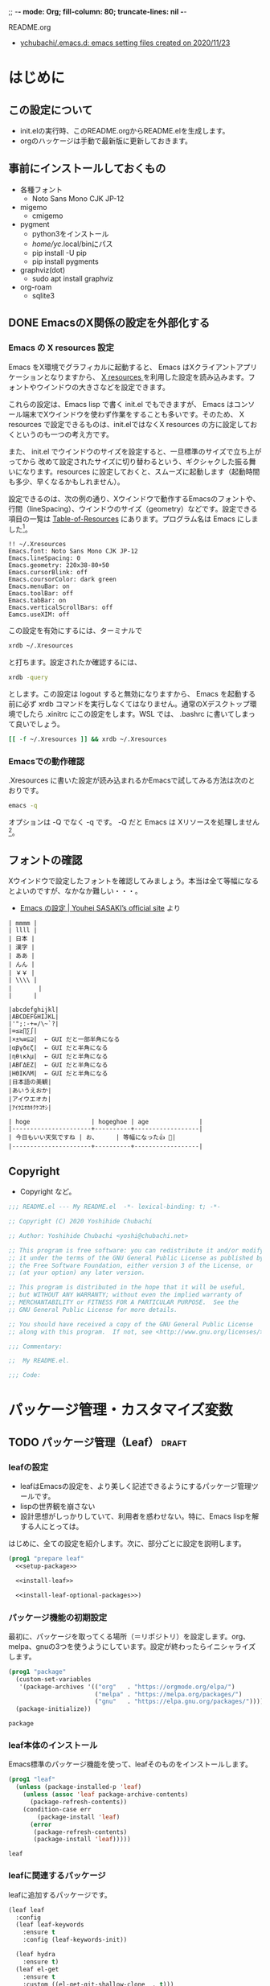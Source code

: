 ;; -*- mode: Org; fill-column: 80; truncate-lines: nil -*-
#+STARTUP: overview indent num align inlineimages logdone hidestars hideblocks

README.org
- [[https://github.com/ychubachi/.emacs.d#readme][ychubachi/.emacs.d: emacs setting files created on 2020/11/23]]

* はじめに
** この設定について
- init.elの実行時、このREADME.orgからREADME.elを生成します。
- orgのハッケージは手動で最新版に更新しておきます。

** 事前にインストールしておくもの
- 各種フォント
  - Noto Sans Mono CJK JP-12
- migemo
  - cmigemo
- pygment
  - python3をインストール
  - /home/yc/.local/binにパス
  - pip install -U pip
  - pip install pygments
- graphviz(dot)
  - sudo apt install graphviz
- org-roam
  - sqlite3

** DONE EmacsのX関係の設定を外部化する
CLOSED: [2021-11-09 Tue 18:57]
:PROPERTIES:
:BLOG:     plover
:DATE:     [2021-11-09 18:32:26]
:OPTIONS:  toc:nil num:nil todo:nil pri:nil tags:nil ^:nil
:CATEGORY: Tech
:POST_TAGS: Emacs, X resources
:ID:       o2b:93247d9c-9742-45f2-9543-eab6ffe14628
:POST_DATE: [2021-11-09 Tue 18:33]
:POSTID:   248
:END:

*** Emacs の X resources 設定
Emacs をX環境でグラフィカルに起動すると、 Emacs はXクライアントアプリケーションとなりますから、 [[https://wiki.archlinux.jp/index.php/X_resources][X resources ]]を利用した設定を読み込みます。フォントやウインドウの大きさなどを設定できます。

これらの設定は、Emacs lisp で書く init.el でもできますが、 Emacs はコンソール端末でXウインドウを使わず作業をすることも多いです。そのため、 X resources で設定できるものは、init.elではなくX resources の方に設定しておくというのも一つの考え方です。

また、 init.el  でウインドウのサイズを設定すると、一旦標準のサイズで立ち上がってから  改めて設定されたサイズに切り替わるという、ギクシャクした振る舞いになります。resources に設定しておくと、スムーズに起動します（起動時間も多少、早くなるかもしれません）。

設定できるのは、次の例の通り、Xウインドウで動作するEmacsのフォントや、行間（lineSpacing）、ウインドウのサイズ（geometry）などです。設定できる項目の一覧は [[https://www.gnu.org/software/emacs/manual/html_node/emacs/Table-of-Resources.html][Table-of-Resources]] にあります。プログラム名は Emacs にしました[fn:1]。

#+begin_example
!! ~/.Xresources
Emacs.font: Noto Sans Mono CJK JP-12
Emacs.lineSpacing: 0
Emacs.geometry: 220x38-80+50
Emacs.cursorBlink: off
Emacs.coursorColor: dark green
Emacs.menuBar: on
Emacs.toolBar: off
Emacs.tabBar: on
Emacs.verticalScrollBars: off
Eamcs.useXIM: off
#+end_example

この設定を有効にするには、ターミナルで
#+begin_src bash
  xrdb ~/.Xresources
#+end_src

と打ちます。設定されたか確認するには、
#+begin_src bash
  xrdb -query
#+end_src

とします。この設定は logout すると無効になりますから、 Emacs を起動する前に必ず xrdb コマンドを実行しなくてはなりません。通常のXデスクトップ環境でしたら .xinitrc にこの設定をします。WSL では、 .bashrc に書いてしまって良いでしょう。

#+begin_src bash
  [[ -f ~/.Xresources ]] && xrdb ~/.Xresources
#+end_src

*** Emacsでの動作確認
.Xresources に書いた設定が読み込まれるかEmacsで試してみる方法は次のとおりです。

#+begin_src bash
  emacs -q
#+end_src

オプションは -Q でなく -q です。 -Q だと Emacs は Xリソースを処理しません[fn:2]。

[fn:1] [[https://ayatakesi.github.io/emacs/27.1/html/Resources.html][Emacsでは通常、‘emacs’です。Emacsの実行可能ファイル名の如何にかかわらずに、Emacsのすべてのインスタンスに適用される定義を指定するには、‘Emacs’を使用します。]]

[fn:2]  [[https://ayatakesi.github.io/emacs/27.1/html/Resources.html][変数inhibit-x-resourcesを非nil値にセットした場合、EmacsはXリソースを処理しません。コマンドラインオプション‘-Q’ (または‘--quick’)でEmacsを呼び出した場合、inhibit-x-resourcesは自動的にtにセットされます]]

** フォントの確認

Xウインドウで設定したフォントを確認してみましょう。本当は全て等幅になるとよいのですが、なかなか難しい・・・。

- [[https://uwabami.github.io/cc-env/Emacs.html][Emacs の設定 | Youhei SASAKI’s official site]] より
#+begin_example
| mmmm |
| llll |
| 日本 |
| 漢字 |
| ああ |
| んん |
| ￥￥ |
| \\\\ |
| 　　   |
|      |

|abcdefghijkl|
|ABCDEFGHIJKL|
|'";:-+=/\~`?|
|∞≤≥∏∑∫|
|×±≒≡⊆⊇|  ← GUI だと一部半角になる
|αβγδεζ|  ← GUI だと半角になる
|ηθικλμ|  ← GUI だと半角になる
|ΑΒΓΔΕΖ|  ← GUI だと半角になる
|ΗΘΙΚΛΜ|  ← GUI だと半角になる
|日本語の美観|
|あいうえおか|
|アイウエオカ|
|ｱｲｳｴｵｶｷｸｹｺｻｼ|

| hoge                 | hogeghoe | age              |
|----------------------+----------+------------------|
| 今日もいい天気ですね | お、     | 等幅になった👍 🍺|
|----------------------+----------+------------------|
#+end_example

** Copyright
- Copyright など。

#+begin_src emacs-lisp
  ;;; README.el --- My README.el  -*- lexical-binding: t; -*-

  ;; Copyright (C) 2020 Yoshihide Chubachi

  ;; Author: Yoshihide Chubachi <yoshi@chubachi.net>

  ;; This program is free software: you can redistribute it and/or modify
  ;; it under the terms of the GNU General Public License as published by
  ;; the Free Software Foundation, either version 3 of the License, or
  ;; (at your option) any later version.

  ;; This program is distributed in the hope that it will be useful,
  ;; but WITHOUT ANY WARRANTY; without even the implied warranty of
  ;; MERCHANTABILITY or FITNESS FOR A PARTICULAR PURPOSE.  See the
  ;; GNU General Public License for more details.

  ;; You should have received a copy of the GNU General Public License
  ;; along with this program.  If not, see <http://www.gnu.org/licenses/>.

  ;;; Commentary:

  ;;  My README.el.

  ;;; Code:
#+end_src

* パッケージ管理・カスタマイズ変数
** TODO パッケージ管理（Leaf）                                       :draft:
:PROPERTIES:
:BLOG:     plover
:DATE:     [2021-11-10 00:01:40]
:OPTIONS:  toc:nil num:nil todo:nil pri:nil tags:nil ^:nil
:CATEGORY: Tech
:POST_TAGS: Emacs, Lisp, Leaf
:ID:       o2b:046ef621-cfc9-4aa5-9704-861b7710b61d
:POST_DATE: [2021-11-10 Wed 00:03]
:POSTID:   293
:END:

*** leafの設定
- leafはEmacsの設定を、より美しく記述できるようにするパッケージ管理ツールです。
- lispの世界観を崩さない
- 設計思想がしっかりしていて、利用者を惑わせない。特に、Emacs lispを解する人にとっては。

はじめに、全ての設定を紹介します。次に、部分ごとに設定を説明します。
#+begin_src emacs-lisp :noweb yes
  (prog1 "prepare leaf"
    <<setup-package>>

    <<install-leaf>>

    <<install-leaf-optional-packages>>)
#+end_src

#+RESULTS:
: prepare leaf

*** パッケージ機能の初期設定
最初に、パッケージを取ってくる場所（＝リポジトリ）を設定します。org、melpa、gnuの3つを使うようにしています。設定が終わったらイニシャライズします。

#+NAME: setup-package
#+begin_src emacs-lisp :tangle no
  (prog1 "package"
    (custom-set-variables
     '(package-archives '(("org"   . "https://orgmode.org/elpa/")
                          ("melpa" . "https://melpa.org/packages/")
                          ("gnu"   . "https://elpa.gnu.org/packages/"))))
    (package-initialize))
#+end_src

#+RESULTS: setup-package
: package

*** leaf本体のインストール
Emacs標準のパッケージ機能を使って、leafそのものをインストールします。
#+NAME: install-leaf
#+begin_src emacs-lisp :tangle no
  (prog1 "leaf"
    (unless (package-installed-p 'leaf)
      (unless (assoc 'leaf package-archive-contents)
        (package-refresh-contents))
      (condition-case err
          (package-install 'leaf)
        (error
         (package-refresh-contents)
         (package-install 'leaf)))))
#+end_src

#+RESULTS: install-leaf
: leaf

*** leafに関連するパッケージ
leafに追加するパッケージです。
#+NAME: install-leaf-optional-packages
#+begin_src emacs-lisp :tangle no
  (leaf leaf
    :config
    (leaf leaf-keywords
      :ensure t
      :config (leaf-keywords-init))

    (leaf hydra
      :ensure t)
    (leaf el-get
      :ensure t
      :custom ((el-get-git-shallow-clone  . t)))

    (leaf leaf-convert
      :ensure t)
    (leaf leaf-tree
      :ensure t
      :custom ((imenu-list-size . 30)
               (imenu-list-position . 'left))))
#+end_src

#+RESULTS: install-leaf-optional-packages
: leaf

*** 参考
+ [[https://qiita.com/conao3/items/dc88bdadb0523ef95878#%E3%83%80%E3%82%A6%E3%83%B3%E3%83%AD%E3%83%BC%E3%83%89%E3%82%A4%E3%83%B3%E3%82%B9%E3%83%88%E3%83%BC%E3%83%AB][[正式リリース]leaf.elで雑然としたEmacs設定ファイル「init.el」をクリーンにする - Qiita]]
+ [[https://qiita.com/conao3/items/347d7e472afd0c58fbd7#%E4%BE%BF%E5%88%A9%E3%83%91%E3%83%83%E3%82%B1%E3%83%BC%E3%82%B8%E3%81%AE%E3%82%A4%E3%83%B3%E3%82%B9%E3%83%88%E3%83%BC%E3%83%AB][Emacs入門から始めるleaf.el入門 - Qiita]]

** パッケージ管理（straight）

#+begin_src emacs-lisp
  (leaf straight
    :config
    (defvar bootstrap-version)
    (let ((bootstrap-file
           (expand-file-name "straight/repos/straight.el/bootstrap.el" user-emacs-directory))
          (bootstrap-version 5))
      (unless (file-exists-p bootstrap-file)
        (with-current-buffer
            (url-retrieve-synchronously
             "https://raw.githubusercontent.com/raxod502/straight.el/develop/install.el"
             'silent 'inhibit-cookies)
          (goto-char (point-max))
          (eval-print-last-sexp)))
      (load bootstrap-file nil 'nomessage))
    (setq package-enable-at-startup nil))
#+end_src

#+RESULTS:
: straight

** カスタマイズファイルを分離（cus-edit）

#+begin_src emacs-lisp
  (leaf cus-edit
    :doc "tools for customizing Emacs and Lisp packages"
    :tag "builtin" "faces" "help"
    :custom `((custom-file . ,(locate-user-emacs-file "custom.el"))))
#+end_src

#+RESULTS:
: cus-edit

** TODO customize変数の設定（cus-start）
- 設定がまぜこぜになっている気が。
- 一旦全て設定せず、必要になったら再度設定する

#+begin_src emacs-lisp
  (leaf cus-start
    :doc "define customization properties of builtins"
    :tag "builtin" "internal"
    :custom
    (inhibit-startup-screen . t)   ; スタートアップスクリーンを非表示
    (ring-bell-function . 'ignore) ; ベルを鳴らさない
    (global-display-line-numbers-mode . t) ; 行番号表示
    )
#+end_src

#+RESULTS:
: cus-start

#+begin_src emacs-lisp :tangle no
  (leaf cus-start
    :doc "define customization properties of builtins"
    :tag "builtin" "internal"
    :preface
    (defun c/redraw-frame nil
      (interactive)
      (redraw-frame))
    :bind (("M-ESC ESC" . c/redraw-frame))
    :custom '((user-login-name . "yc")
              (create-lockfiles . nil)
              (debug-on-error . t)
              (init-file-debug . t)
              (frame-resize-pixelwise . t)
              (enable-recursive-minibuffers . t)
              (history-length . 1000)
              (history-delete-duplicates . t)
              (scroll-preserve-screen-position . t)
              (scroll-conservatively . 100)
              (mouse-wheel-scroll-amount . '(1 ((control) . 5)))
              (text-quoting-style . 'straight)
              (use-dialog-box . nil)
              (use-file-dialog . nil)
              (indent-tabs-mode . nil)
              (vc-follow-symlinks . t) ; VC対象ファイルのシンボリックリンクの場合、本体を辿る
              (auto-revert-check-vc-info . t) ; VCで更新があった場合、自動で更新
              ))
#+end_src

#+RESULTS:
: cus-start

* Emacs本体の設定
** (require 'cl)を検査しない

#+begin_src emacs-lisp
  (leaf *emacs
    :config
    (setq byte-compile-warnings '(not cl-functions obsolete)))
#+end_src

#+RESULTS:
: *emacs

** C-hをBSに・C-@をhelpに
- 標準で
- [[https://www.reddit.com/r/spacemacs/comments/l2fjzy/remapping_ch_to_backspace_and_remap_help_menu_to/][Remapping C-h to backspace, and remap "help" menu to anything else? : spacemacs]]

- :init ではなく :config だと機能しない
  - :config の中身は eval-after-load で実行される
  - :bindがあるとこうなるようだ
- help-map は :bind で設定できない
  - ここでは :bind を利用しない
  - :bind を利用しなければ :init と :config


#+begin_comment
    (global-set-key (kbd "C-h") 'delete-backward-char))
    (global-set-key (kbd "C-@") help-map)
#+end_comment

#+begin_src emacs-lisp
  (leaf *backspace
    :init (global-set-key (kbd "C-@") help-map)
    :bind (("C-h" . delete-backward-char)))
#+end_src

#+RESULTS:
: *backspace

** yes/noの選択をy/nに簡略化

#+begin_src emacs-lisp
  (defalias 'yes-or-no-p 'y-or-n-p)
#+end_src

#+RESULTS:
: yes-or-no-p

** 保存時、不要な空白を削除

#+begin_src emacs-lisp
  (add-hook 'before-save-hook 'delete-trailing-whitespace)
#+end_src

#+RESULTS:
| delete-trailing-whitespace |

** バックアップの設定
- 文献
  - [[https://ayatakesi.github.io/emacs/24.5/Backup-Names.html][GNU Emacs Manual(Japanese Translation): Backup Names]]
  - [[https://www.gnu.org/software/emacs/manual/html_node/emacs/Backup-Deletion.html][If delete-old-versions is t, Emacs deletes the excess backup files silently.]]

#+begin_src emacs-lisp
  (leaf *backup
    :custom ((version-control . t)
             (backup-directory-alist . '(("." . ".~")))
             (delete-old-versions . t)))
#+end_src

#+RESULTS:
: *backup

** UndoをC-zに                                                        :leaf:
- 指が覚えてしまっている

#+begin_src emacs-lisp
  (leaf *undo :bind (("C-z" . undo)))
#+end_src

#+RESULTS:
: *undo

* ビルトインパッケージの設定
** paren
- 対応するカッコの表示

#+begin_src emacs-lisp
  (leaf paren
    :doc "highlight matching paren"
    :tag "builtin"
    :custom ((show-paren-delay . 0.1))
    :global-minor-mode show-paren-mode)
#+end_src

** isearch

- isearch で漢字入力ができるようにする

#+begin_src emacs-lisp
  (leaf isearch
    :bind ((isearch-mode-map
            ("C-o" . isearch-toggle-input-method))))
#+end_src

** wdired

- [[https://ohzeki.hatenablog.com/entry/20160115/1452838970][Emacsのdired表示でファイル名編集 - ohzeki’s diary]]

#+begin_src emacs-lisp
  (leaf wdired
    :doc "Rename files editing their names in dired buffers"
    :tag "builtin"
    :added "2020-11-21"
    :require t
    :config
    (define-key dired-mode-map "r" 'wdired-change-to-wdired-mode)
    :bind ((wdired-mode-map
            ("C-o" . toggle-input-method))))
#+end_src

#+RESULTS:
: wdired

** macrostep

- elispのマクロを展開する

#+begin_src emacs-lisp
  (leaf macrostep
    :doc "interactive macro expander"
    :req "cl-lib-0.5"
    :tag "debugging" "macro" "languages" "lisp"
    :url "https://github.com/joddie/macrostep"
    :package t
    :bind (("C-c e" . macrostep-expand)))
#+end_src

#+RESULTS:
: macrostep

** recentf

#+begin_src emacs-lisp
  (leaf recentf
    :custom
    (recentf-max-saved-items . 2000)
    (recentf-auto-cleanup quote never)
    (recentf-exclude quote
                     ("/recentf" "COMMIT_EDITMSG" "/.?TAGS" "^/sudo:"))
    :config
    (setq recentf-auto-save-timer
          (run-with-idle-timer 30 t (lambda () (let ((save-silently t)) (recentf-save-list)))))
    (recentf-mode 1))
#+end_src

#+RESULTS:
: recentf

** midnight - 一定期間使用しなかった buffer を自動削除

- [[https://uwabami.github.io/cc-env/Emacs.html][midnight: 一定期間使用しなかった buffer を自動削除]]

#+begin_src emacs-lisp
  (leaf midnight
    :custom
    ((clean-buffer-list-delay-general . 1))
    :hook
    (emacs-startup-hook . midnight-mode))
#+end_src

#+RESULTS:
: midnight

** which-key - キーバインドのガイド

#+begin_src emacs-lisp
  (leaf which-key
    :doc "Display available keybindings in popup"
    :req "emacs-24.4"
    :tag "emacs>=24.4"
    :url "https://github.com/justbur/emacs-which-key"
    :added "2021-10-20"
    :emacs>= 24.4
    :ensure t
    :config
    (which-key-mode))
#+end_src

#+RESULTS:
: which-key

** imenu-list

#+begin_src emacs-lisp
  (leaf *imenu-list
    :bind (("C-^" . imenu-list-smart-toggle)))
#+end_src

#+RESULTS:
: *imenu-list

** align - コメントの位置を揃えたりする

#+begin_src emacs-lisp
  (leaf align
    :doc "align text to a specific column, by regexp"
    :tag "builtin"
    :added "2021-10-30"
    :bind (("C-c M-a" . align-regexp))
    )
#+end_src

#+RESULTS:
: align

* ミニバッファ補完UI関連の設定
** vertico:本体の設定

- [[https://github.com/minad/vertico/][GitHub - minad/vertico: vertico.el - VERTical Interactive COmpletion]]

#+begin_src emacs-lisp
  (leaf vertico
    :straight t
    :custom
    ;; 最大20件まで表示するように
    (vertico-count . 20)
    :config
    (vertico-mode)
    (setq vertico-resize t)
    (setq vertico-cycle t)
    )
#+end_src

#+RESULTS:
: vertico

** orderless
- [[https://github.com/oantolin/orderless][GitHub - oantolin/orderless: Emacs completion style that matches multiple regexps in any order]]

#+begin_src emacs-lisp
  (leaf orderless
    :straight t
    :init
    ;; Configure a custom style dispatcher (see the Consult wiki)
    ;; (setq orderless-style-dispatchers '(+orderless-dispatch))
    (setq completion-styles '(orderless)
          completion-category-defaults nil
          completion-category-overrides '((file (styles partial-completion)))))
#+end_src

#+RESULTS:
: orderless

** savehist

#+begin_src emacs-lisp
  ;; Persist history over Emacs restarts. Vertico sorts by history position.
  (leaf savehist
    :straight t
    :init
    (savehist-mode))
#+end_src

#+RESULTS:
: savehist

** Marginalia
- [[https://github.com/minad/marginalia][GitHub - minad/marginalia: marginalia.el - Marginalia in the minibuffer]]
- Enable richer annotations using the Marginalia package

#+begin_src emacs-lisp
  (leaf marginalia
    :straight t
    :bind (:minibuffer-local-map
           ("M-A" . marginalia-cycle))
    :init
    (marginalia-mode))
#+end_src

#+RESULTS:
: marginalia

** embark
- [[https://github.com/oantolin/embark][GitHub - oantolin/embark: Emacs Mini-Buffer Actions Rooted in Keymaps]]

#+begin_src emacs-lisp
  (leaf embark
    :straight t
    :bind
    (("C-." . embark-act)         ;; pick some comfortable binding
     ("C-;" . embark-dwim)        ;; good alternative: M-.
     ("C-@ B" . embark-bindings) ;; alternative for `describe-bindings' (C-h->C-@)
     )
    :init
    ;; Optionally replace the key help with a completing-read interface
    (setq prefix-help-command #'embark-prefix-help-command)
    :config

    ;; Hide the mode line of the Embark live/completions buffers
    (add-to-list 'display-buffer-alist
                 '("\\`\\*Embark Collect \\(Live\\|Completions\\)\\*"
                   nil
                   (window-parameters (mode-line-format . none)))))
#+end_src

#+RESULTS:
: embark

** consult
- [[https://github.com/minad/consult][GitHub - minad/consult: consult.el - Consulting completing-read]]

#+begin_src emacs-lisp
  ;; Example configuration for Consult
  (leaf consult
    :straight t
    ;; Replace bindings. Lazily loaded due by `use-package'.
    :bind (;; C-c bindings (mode-specific-map)
           ("C-c h" . consult-history)
           ("C-c m" . consult-mode-command)
           ("C-c b" . consult-bookmark)
           ("C-c k" . consult-kmacro)
           ;; ("C-c r" . consult-recent-file)           ;; added by yc
           ;; C-x bindings (ctl-x-map)
           ("C-x M-:" . consult-complex-command)     ;; orig. repeat-complex-command
           ("C-x b" . consult-buffer)                ;; orig. switch-to-buffer
           ("C-x 4 b" . consult-buffer-other-window) ;; orig. switch-to-buffer-other-window
           ("C-x 5 b" . consult-buffer-other-frame)  ;; orig. switch-to-buffer-other-frame
           ;; Custom M-# bindings for fast register access
           ("M-#" . consult-register-load)
           ("M-'" . consult-register-store)          ;; orig. abbrev-prefix-mark (unrelated)
           ("C-M-#" . consult-register)
           ;; Other custom bindings
           ("M-y" . consult-yank-pop)                ;; orig. yank-pop
           ("<help> a" . consult-apropos)            ;; orig. apropos-command
           ;; M-g bindings (goto-map)
           ("M-g e" . consult-compile-error)
           ("M-g f" . consult-flymake)               ;; Alternative: consult-flycheck
           ("M-g g" . consult-goto-line)             ;; orig. goto-line
           ("M-g M-g" . consult-goto-line)           ;; orig. goto-line
           ("M-g o" . consult-outline)               ;; Alternative: consult-org-heading
           ("M-g m" . consult-mark)
           ("M-g k" . consult-global-mark)
           ("M-g i" . consult-imenu)
           ("M-g I" . consult-imenu-multi)
           ;; M-s bindings (search-map)
           ("M-s f" . consult-find)
           ("M-s F" . consult-locate)
           ("M-s g" . consult-grep)
           ("M-s G" . consult-git-grep)
           ("M-s r" . consult-ripgrep)
           ("M-s l" . consult-line)
           ("M-s L" . consult-line-multi)
           ("M-s m" . consult-multi-occur)
           ("M-s k" . consult-keep-lines)
           ("M-s u" . consult-focus-lines)
           ;; Isearch integration
           ("M-s e" . consult-isearch)
           (:isearch-mode-map
            ("M-e" . consult-isearch)                 ;; orig. isearch-edit-string
            ("M-s e" . consult-isearch)               ;; orig. isearch-edit-string
            ("M-s l" . consult-line)                  ;; needed by consult-line to detect isearch
            ("M-s L" . consult-line-multi)))           ;; needed by consult-line to detect isearch

    ;; Enable automatic preview at point in the *Completions* buffer.
    ;; This is relevant when you use the default completion UI,
    ;; and not necessary for Vertico, Selectrum, etc.
    :hook (completion-list-mode . consult-preview-at-point-mode)

    ;; The :init configuration is always executed (Not lazy)
    :init

    ;; Optionally configure the register formatting. This improves the register
    ;; preview for `consult-register', `consult-register-load',
    ;; `consult-register-store' and the Emacs built-ins.
    (setq register-preview-delay 0
          register-preview-function #'consult-register-format)

    ;; Optionally tweak the register preview window.
    ;; This adds thin lines, sorting and hides the mode line of the window.
    (advice-add #'register-preview :override #'consult-register-window)

    ;; Optionally replace `completing-read-multiple' with an enhanced version.
    (advice-add #'completing-read-multiple :override #'consult-completing-read-multiple)

    ;; Use Consult to select xref locations with preview
    (setq xref-show-xrefs-function #'consult-xref
          xref-show-definitions-function #'consult-xref)

    ;; Configure other variables and modes in the :config section,
    ;; after lazily loading the package.
    :config

    ;; Optionally configure preview. The default value
    ;; is 'any, such that any key triggers the preview.
    ;; (setq consult-preview-key 'any)
    ;; (setq consult-preview-key (kbd "M-."))
    ;; (setq consult-preview-key (list (kbd "<S-down>") (kbd "<S-up>")))
    ;; For some commands and buffer sources it is useful to configure the
    ;; :preview-key on a per-command basis using the `consult-customize' macro.
    (consult-customize
     consult-theme
     :preview-key '(:debounce 0.2 any)
     consult-ripgrep consult-git-grep consult-grep
     consult-bookmark consult-recent-file consult-xref
     consult--source-file consult--source-project-file consult--source-bookmark
     :preview-key (kbd "M-."))

    ;; Optionally configure the narrowing key.
    ;; Both < and C-+ work reasonably well.
    (setq consult-narrow-key "<") ;; (kbd "C-+")

    ;; Optionally make narrowing help available in the minibuffer.
    ;; You may want to use `embark-prefix-help-command' or which-key instead.
    ;; (define-key consult-narrow-map (vconcat consult-narrow-key "?") #'consult-narrow-help)

    ;; Optionally configure a function which returns the project root directory.
    ;; There are multiple reasonable alternatives to chose from.
    ;;;; 1. project.el (project-roots)
    (setq consult-project-root-function
          (lambda ()
            (when-let (project (project-current))
              (car (project-roots project)))))
    ;;;; 2. projectile.el (projectile-project-root)
    ;; (autoload 'projectile-project-root "projectile")
    ;; (setq consult-project-root-function #'projectile-project-root)
    ;;;; 3. vc.el (vc-root-dir)
    ;; (setq consult-project-root-function #'vc-root-dir)
    ;;;; 4. locate-dominating-file
    ;; (setq consult-project-root-function (lambda () (locate-dominating-file "." ".git")))
    )
#+end_src

#+RESULTS:
: consult

** embark-consult

#+begin_src emacs-lisp
  ;; Consult users will also want the embark-consult package.
  (leaf embark-consult
    :straight t
    :after (embark consult)
    ;;    :demand t ; only necessary if you have the hook below
    ;; if you want to have consult previews as you move around an
    ;; auto-updating embark collect buffer
    ;;    :hook
    ;;    (embark-collect-mode . consult-preview-at-point-mode)
    )
#+end_src

#+RESULTS:
: embark-consult

* org-mode関連の設定
** orgのためのディレクトリ設定
- org-agenda-filesのリストにDropboxのディレクトリを追加しておく。
  - この中にあるorgファイルがすべてagendaに反映される。
- org-num-modeをすべてのファイルで実行する
  - (org-startup-numerated . t)がうまく反映されない。
- Androd端末から利用するには [[https://play.google.com/store/apps/details?id=com.orgzly][Orgzly]] が良さそう。

- 設定するアジェンダファイル

  | ファイル          | 内容                           |
  |-------------------+--------------------------------|
  | Journal.org       | 思いつき、メモを書きなぐり用   |
  | Notebook.org      | ある程度きちんとしたメモ書き   |
  | ブログファイル    | ブログの記事をまとめたファイル |
  | emacs設定ファイル | orgファイルで書いたEmacsの設定 |

  - TODOはどのファイルに書いて良い

  - org-switchbかconsult-org-agendaをどこかにバインドするといいかも？（C-,）

#+begin_src emacs-lisp
  (leaf org-mode
    :bind
    ("C-c l" . org-store-link)
    ("C-c a" . org-agenda)
    ("C-c c" . org-capture)
    ("C-,"   . org-switchb)
    :custom
    (org-directory . "~/Dropbox/Org/")
    (org-agenda-files . '("~/Dropbox/Org/"
                          "~/git/ploversky-zenn.dev/plaversky@zenn.dev.org"
                          "~/git/ploversky-ploversky.net/plaversky.net.org"
                          "~/.emacs.d/README.org"
                          ))
    (org-default-notes-file . "~/Dropbox/Org/Notebook.org")
    (org-refile-targets . '((org-agenda-files :tag . "REFILE"))))
#+end_src

#+RESULTS:
: org-mode

** org-modeでRETURNでリンクを開く

- C-mでも可

#+begin_src emacs-lisp
  (leaf org-mode
    :config
    (setq org-return-follows-link  t))
#+end_src

#+RESULTS:
: org-mode

** doctを利用したorg-captureの設定

- [[https://orgmode.org/manual/Capture.html][Capture (The Org Manual)]]
- [[https://orgmode.org/manual/Setting-up-capture.html#Setting-up-capture][Setting up capture (The Org Manual)]]
- [[https://www.5ing-myway.com/org-capture/][org-captureをカスタマイズして、すばやくメモを取る方法 | 趣味に生きる。]]

- ファイルは org-directory 以下にある。

- [[https://github.com/progfolio/doct#installation][GitHub - progfolio/doct: DOCT: Declarative Org Capture Templates for Emacs]]
- ミニバッファで日本語が入力できない
- [[https://blog.tomoya.dev/posts/a-new-wave-has-arrived-at-emacs/][Emacsの次世代ミニバッファ補完UI | 日々、とんは語る。]]

#+begin_src emacs-lisp
  (leaf doct
    :ensure t
    ;;recommended: defer until calling doct
                                          ;:commands (doct)
    :config
    (setq org-capture-templates
          (doct '(("Memo" :keys "m"
                   :prepend t
                   :empty-lines-after 1
                   :children
                   (("Journal" :keys "j"
                     :file "~/Dropbox/Org/Journal.org"
                     :datetree t
                     :todo-state "TODO"
                     :template ("* %{todo-state} %?"
                                ":PROPERTIES:"
                                ":CREATED: %T"
                                ":ANNOTADED: %a"
                                ":END:"))
                    ("Notebook" :keys "n"
                     :file "~/Dropbox/Org/Notebook.org"
                     :unnarrowed t
                     :template ("* %^{Description}"
                                ":PROPERTIES:"
                                ":CREATED: %T"
                                ":END:"
                                "\n%?"))))
                  ("Blog" :keys "b"
                   :prepend t
                   :empty-lines-after 1
                   :unnarrowed t
                   :children
                   (("ploversky@zenn.dev" :keys "z"
                     :file "~/git/ploversky-zenn.dev/plaversky@zenn.dev.org"
                     :headline   "記事"
                     :todo-state "TODO"
                     :export_file_name (lambda () (concat (format-time-string "%Y%m%d-%H%M%S")))
                     :template ("* %{todo-state} %^{Description}"
                                ":PROPERTIES:"
                                ":CREATED: %T"
                                ":EXPORT_FILE_NAME: articles/%{export_file_name}"
                                ":EXPORT_GFM_TAGS: blog"
                                ":EXPORT_GFM_CUSTOM_FRONT_MATTER: :emoji 👩‍💻"
                                ":EXPORT_GFM_CUSTOM_FRONT_MATTER+: :type tech"
                                ":EXPORT_GFM_CUSTOM_FRONT_MATTER+: :published false"
                                ":END:"
                                "\n** %?"))
                    ("ploversky.net" :keys "w"
                     :file "~/git/ploversky-ploversky.net/plaversky.net.org"
                     :headline   "Blog"
                     :todo-state "TODO"
                     :template ("* %{todo-state} %^{Description}"
                                ":PROPERTIES:"
                                ":CREATED: %T"
                                ":CATEGORY: Blog"
                                ":POST_TAGS: Blog"
                                ":BLOG:     plover"
                                ":END:"
                                "\n** %?"))
                    ("blog.chubachi.net"  :keys "b"
                     :file "~/Dropbox/Org/blog/blog.chubachi.net/blog.chubachi.net.org"
                     :headline   "Blog"
                     :todo-state "TODO"
                     :export_file_name (lambda () (concat (format-time-string "%Y%m%d-%H%M%S")))
                     :template ("* %{todo-state} %^{Description}"
                                ":PROPERTIES:"
                                ":CREATED: %T"
                                ":EXPORT_FILE_NAME: %{export_file_name}"
                                ":EXPORT_DATE: %U"
                                ":END:"
                                "\n** %?"))
                    )
                   )
                  )
                )
          )
    )
#+end_src

#+RESULTS:
: doct

#+begin_src emacs-lisp
  (define-key global-map
    (kbd "C-c m")
    (lambda () (interactive) (org-capture nil "m")))
#+end_src

#+RESULTS:
| lambda | nil | (interactive) | (org-capture nil m) |

** org-tempo - ソースコードブロック入力の省力化
   - "<el"+<TAB> 等でemacs-lispのソースコードブロックがでるように設定。

#+begin_src emacs-lisp
  (leaf org-tempo
    :require t
    :config
    (add-to-list 'org-structure-template-alist
                 '("el" . "src emacs-lisp"))
    (add-to-list 'org-structure-template-alist
                 '("bash" . "src bash"))
    )
#+end_src

#+RESULTS:
: org-tempo

** latex関連
*** orgでlatexの設定例
    - 表題・筆者・日付の書き方

    #+begin_comment
    #+TITLE: とても素晴らしい研究の発表
    #+AUTHOR: 中鉢 欣秀, CHUBACHI Yoshihide
    #+DATE: 2021-08-06
    #+end_comment

    - 目次を出力しない

    #+begin_comment
    #+OPTIONS: toc:nil # hoge
    #+end_comment

    - 参考
      - [[https://www-he.scphys.kyoto-u.ac.jp/member/shotakaha/dokuwiki/doku.php?id=toolbox:emacs:org:latex:start][Org-LaTeX [QumaWiki]]]
      - [[https://taipapamotohus.com/post/org-mode_paper_3/][Emacsのorg-modeで論文を書く（その3：org-modeとbibtexとreftexの連携による文献引用の自動化） | A perfect autumn day]]

    #+begin_comment
#+LaTeX_CLASS: koma-jarticle
#+LaTeX_CLASS_OPTIONS: [12pt]
#+LATEX_HEADER: \usepackage{geometry}
#+LATEX_HEADER: \geometry{left=1in,right=1in,top=1in,bottom=1in}
#+LaTeX_HEADER: \usepackage[sort,compress,super,comma]{natbib}
#+STARTUP:  overview
#+STARTUP:  hidestars
#+OPTIONS:   H:4 num:nil toc:nil \n:nil @:t ::t |:t ^:t -:t f:t *:t TeX:t LaTeX:t skip:nil d:nil todo:t pri:nil tags:not-in-toc
#+OPTIONS: date:nil
      #+end_comment

*** latex本体
- [[https://texwiki.texjp.org/?Emacs%2FOrg%20mode#h20d131a][Emacs/Org mode - TeX Wiki]]
  - org-latex-pdf-process は記載の通りだと%S等をorg側で置換しようとしてエラー
- latexmkの設定は~/.latexmkrcに記述
  - [[https://texwiki.texjp.org/?Latexmk#g2a2cf08][Latexmk - TeX Wiki]]
  - latexmkの相性のせいか、org-export-in-backgroundをtにするとエラー
- LaTeXの文字列部分は別ファイルにするのがよいかもしれない
  - [[http://ergoemacs.org/emacs/elisp_read_file_content.html][Elisp: Read File Content as String or List of Lines]]

#+begin_src emacs-lisp
  (leaf ox-latex
    :require t
    :setq ((org-latex-default-class . "bxjsarticle")
           (org-latex-pdf-process . '("latexmk -gg -pdfdvi -pvc- %f"))
           (org-file-apps . '(("pdf" . "evince %s")))
           (org-export-in-background . nil))
    :config
    (add-to-list
     'org-latex-classes
     '("bxjsarticle"
       "% begin org-latex-class bxjsarticle
    \\documentclass[autodetect-engine,dvi=dvipdfmx,11pt,a4paper,ja=standard]{bxjsarticle}
    [NO-DEFAULT-PACKAGES]
    \\usepackage{amsmath}
    \\usepackage{newtxtext,newtxmath}
    \\usepackage{graphicx}
    \\usepackage{hyperref}
    \\ifdefined\\kanjiskip
      \\usepackage{pxjahyper}
      \\hypersetup{colorlinks=true}
    \\else
      \\ifdefined\\XeTeXversion
          \\hypersetup{colorlinks=true}
      \\else
        \\ifdefined\\directlua
          \\hypersetup{pdfencoding=auto,colorlinks=true}
        \\else
          \\hypersetup{unicode,colorlinks=true}
        \\fi
      \\fi
    \\fi
    % end org-latex-class bxjsarticle"
       ("\\section{%s}" . "\\section*{%s}")
       ("\\subsection{%s}" . "\\subsection*{%s}")
       ("\\subsubsection{%s}" . "\\subsubsection*{%s}")
       ("\\paragraph{%s}" . "\\paragraph*{%s}")
       ("\\subparagraph{%s}" . "\\subparagraph*{%s}")))
    (add-to-list
     'org-latex-classes
     '("jlreq"
       "% begin org-latex-class jlreq
  \\documentclass[11pt,paper=a4]{jlreq}
  [NO-DEFAULT-PACKAGES]
  \\usepackage{amsmath}
  \\usepackage{newtxtext,newtxmath}
  \\ifdefined\\kanjiskip
    \\usepackage[dvipdfmx]{graphicx}
    \\usepackage[dvipdfmx]{hyperref}
    \\usepackage{pxjahyper}
    \\hypersetup{colorlinks=true}
  \\else
    \\usepackage{graphicx}
    \\usepackage{hyperref}
    \\hypersetup{pdfencoding=auto,colorlinks=true}
  \\fi
  % end org-latex-class jlreq"
       ("\\section{%s}" . "\\section*{%s}")
       ("\\subsection{%s}" . "\\subsection*{%s}")
       ("\\subsubsection{%s}" . "\\subsubsection*{%s}")
       ("\\paragraph{%s}" . "\\paragraph*{%s}")
       ("\\subparagraph{%s}" . "\\subparagraph*{%s}")))
    (add-to-list
     'org-latex-classes
     '("jlreq-tate"
       "% begin org-latex-class jlreq-tate
  \\documentclass[tate,11pt,paper=a4]{jlreq}
  [NO-DEFAULT-PACKAGES]
  \\usepackage{amsmath}
  \\usepackage{newtxtext,newtxmath}
  \\ifdefined\\kanjiskip
    \\usepackage[dvipdfmx]{graphicx}
    \\usepackage[dvipdfmx]{hyperref}
    \\usepackage{pxjahyper}
    \\hypersetup{colorlinks=true}
  \\else
    \\usepackage{graphicx}
    \\usepackage{hyperref}
    \\hypersetup{pdfencoding=auto,colorlinks=true}
  \\fi
  % end org-latex-class jlreq-tate"
       ("\\section{%s}" . "\\section*{%s}")
       ("\\subsection{%s}" . "\\subsection*{%s}")
       ("\\subsubsection{%s}" . "\\subsubsection*{%s}")
       ("\\paragraph{%s}" . "\\paragraph*{%s}")
       ("\\subparagraph{%s}" . "\\subparagraph*{%s}"))))
#+end_src

#+RESULTS:
: ox-latex

*** ソースコードの pretty print
- Windowsの場合
  - scoopでpygmentをインストールしておく
  - python インストールして pip install pygments
  - PATHの登録
    - C:\Users\yc\scoop\apps\python\current\Scripts

  #+begin_src emacs-lisp
    (setq org-export-latex-listings t)

    (setq org-latex-listings 'minted)
    (setq org-latex-minted-options
          '(("frame" "lines")
            ("framesep=2mm")
            ("linenos=true")
            ("baselinestretch=1.2")
            ("fontsize=\\footnotesize")
            ("breaklines")
            ))

    (add-to-list 'org-latex-packages-alist "\\usepackage{minted}" t)
  #+end_src

  #+RESULTS:
  | \usepackage{minted} |

*** Beamer

- beamerの作成は C-c C-e l P

#+begin_src emacs-lisp
  (require 'ox-beamer)
  (setq org-beamer-outline-frame-title "目次")
  (setq org-beamer-frame-default-options "t") ; フレームの位置をtopにする。
#+end_src

*** TODO 参考文献 RefTex-Mode
    - [[https://taipapamotohus.com/post/org-mode_paper_3/][Emacsのorg-modeで論文を書く（その3：org-modeとbibtexとreftexの連携による文献引用の自動化） | A perfect autumn day]]
    - [[https://github.com/jkitchin/org-ref][jkitchin/org-ref: org-mode modules for citations, cross-references, bibliographies in org-mode and useful bibtex tools to go with it.]]
    - [[https://aliquote.org/post/org-and-bibtex/][Org and Bibtex - aliquote]]

    - org-refはHelmに依存しているようだ

      ;; (leaf org-ref
      ;;   :ensure t
      ;;   :require t
      ;;   :setq ((reftex-default-bibliography quote
      ;;                                       ("~/git/bibliography/references.bib"))

      ;;          (org-ref-bibliography-notes . "~/git/bibliography/notes.org")
      ;;          (org-ref-default-bibliography quote
      ;;                                        ("~/git/bibliography/references.bib"))
      ;;          (org-ref-pdf-directory . "~/git/bibliography/bibtex-pdfs/")

      ;;          (bibtex-completion-bibliography . "~/git/bibliography/references.bib")
      ;;          (bibtex-completion-library-path . "~/git/bibliography/bibtex-pdfs")
      ;;          (bibtex-completion-notes-path . "~/git/bibliography/helm-bibtex-notes")
      ;;          )
      ;;   :config
      ;;   (push '(migemo) helm-source-bibtex)

      ;;   ;; (define-key org-mode-map (kbd "C-c b c") `org-ref-helm-insert-cite-link)
      ;;   ;; (define-key org-mode-map (kbd "C-c b l") `org-ref-helm-insert-label-link)
      ;;   ;; (define-key org-mode-map (kbd "C-c b r") `org-ref-helm-insert-ref-link)
      ;;   )

#+begin_src emacs-lisp
  (leaf org-ref
    :package t
    :config
    (setq bibtex-completion-bibliography '("~/git/bibliography/references.bib")
          bibtex-completion-library-path '("~/git/bibliography/bibtex-pdfs/")
          bibtex-completion-notes-path "~/git/bibliography/notes/"
          bibtex-completion-notes-template-multiple-files "* ${author-or-editor}, ${title}, ${journal}, (${year}) :${=type=}: \n\nSee [[cite:&${=key=}]]\n"

          bibtex-completion-additional-search-fields '(keywords)
          bibtex-completion-display-formats
          '((article       . "${=has-pdf=:1}${=has-note=:1} ${year:4} ${author:36} ${title:*} ${journal:40}")
            (inbook        . "${=has-pdf=:1}${=has-note=:1} ${year:4} ${author:36} ${title:*} Chapter ${chapter:32}")
            (incollection  . "${=has-pdf=:1}${=has-note=:1} ${year:4} ${author:36} ${title:*} ${booktitle:40}")
            (inproceedings . "${=has-pdf=:1}${=has-note=:1} ${year:4} ${author:36} ${title:*} ${booktitle:40}")
            (t             . "${=has-pdf=:1}${=has-note=:1} ${year:4} ${author:36} ${title:*}"))
          bibtex-completion-pdf-open-function
          (lambda (fpath)
            (call-process "open" nil 0 nil fpath))))
#+end_src

#+RESULTS:
: org-ref

#+begin_src emacs-lisp
  (leaf bibtex
    :require t
    :config
    (setq bibtex-autokey-year-length 4
            bibtex-autokey-name-year-separator "-"
            bibtex-autokey-year-title-separator "-"
            bibtex-autokey-titleword-separator "-"
            bibtex-autokey-titlewords 2
            bibtex-autokey-titlewords-stretch 1
            bibtex-autokey-titleword-length 5
            org-ref-bibtex-hydra-key-binding (kbd "H-b"))

    (define-key bibtex-mode-map (kbd "H-b") 'org-ref-bibtex-hydra/body))
#+end_src

#+RESULTS:
: bibtex


- org-ref-insert-cite-function = nil
- org-ref-insert-label-function = nil
- org-ref-insert-ref-function = nil

** babel - Grophviz (dot)

- dotコードの評価を行うようにする
#+begin_src emacs-lisp
  (org-babel-do-load-languages
   'org-babel-load-languages
   '((dot . t))) ; this line activates dot
#+end_src

- babelで評価するときに確認を出さない
  - [[https://emacs.stackexchange.com/questions/23946/how-can-i-stop-the-confirmation-to-evaluate-source-code-when-exporting-to-html][org mode - How can I stop the confirmation to evaluate source code when exporting to html? - Emacs Stack Exchange]]

#+begin_src emacs-lisp
  (setq org-confirm-babel-evaluate nil)
#+end_src

- インラインイメージの自動再描画
  - [[https://emacs.stackexchange.com/questions/3302/live-refresh-of-inline-images-with-org-display-inline-images][org mode - live refresh of inline images with org-display-inline-images - Emacs Stack Exchange]]
#+begin_src emacs-lisp
(eval-after-load 'org
  (add-hook 'org-babel-after-execute-hook 'org-redisplay-inline-images))
#+end_src

#+RESULTS:

** スピードコマンド

#+begin_src emacs-lisp
(setq org-use-speed-commands t)
#+end_src

#+RESULTS:
: t

** org2blog
+ 説明
  * orgでWordpressに投稿する
  * Buffer全体で記事を書く場合
    | キーn操作 | 関数                         | 説明                 |
    |-----------+------------------------------+----------------------|
    | C-c M-p g | org2blog-user-interface      | メニュー表示         |
    | C-c M-p D | org2blog-buffer-page-save    | ページをWPに保存     |
    | C-c M-p P | org2blog-buffer-page-publish | ページを公開         |
    | C-c M-p d | org2blog-buffer-post-save    | ポストをWPに保存     |
    | C-c M-p p | org2blog-buffer-post-publish | ポストを公開         |
    | C-c M-p t | org2blog-complete            | カテゴリやタグの補完 |

+ 参考
  * [[https://github.com/org2blog/org2blog#requirements-and-compatibility][org2blog/org2blog: Blog from Org mode to WordPress.]]
+ パスワードは~/.netrcに書く

+ 備考
  * ソースコードのエキスポートでエラー発生（2021-11-05）
  * どうやらコードに`(backquote)が2つあるとエラーになるようだ・・・
  * Wordpressのxmlrpcの問題か？セキュリティ対策？？
    - プロバイダのWAFの設定だった

#+begin_src emacs-lisp
  (leaf org2blog
    :ensure t
    :config
    (require 'auth-source)
    (let* ((credentials (auth-source-user-and-password "ploversky.net"))
           (username (nth 0 credentials))
           (password (nth 1 credentials))
           (config `("plover"
                     :url "https://ploversky.net/xmlrpc.php"
                     :username ,username
                     :password ,password)))
      (setq org2blog/wp-blog-alist `(,config)))
    (setq org2blog/wp-image-upload t)
    (setq org2blog/wp-show-post-in-browser 'show)
    )
#+end_src

#+RESULTS:
: org2blog

** ox-hugo
- [[https://github.com/kaushalmodi/ox-hugo][GitHub - kaushalmodi/ox-hugo: A carefully crafted Org exporter back-end for Hugo]]

#+begin_src emacs-lisp
  (leaf ox-hugo
    :ensure t
    :require t
    :after ox)
#+end_src

#+RESULTS:
: ox-hugo

** org-superstar
  * org-bullets の進化版
    + [[https://github.com/integral-dw/org-superstar-mode/blob/master/DEMO.org][org-superstar-mode/DEMO.org at master · integral-dw/org-superstar-mode · GitHub]]
  * asterisk
    + plus
      - minus

#+begin_src emacs-lisp
  (leaf org-superstar
    :ensure t
    :config
    (add-hook 'org-mode-hook (lambda nil (org-superstar-mode 1))))
#+end_src

#+RESULTS:
: org-superstar

** org-rome

- org-romeを利用するための設定

#+begin_src emacs-lisp
  (leaf org-roam
    :ensure t
    :require t
    :custom
    (org-roam-directory . "~/Dropbox/Org/Roam/")
    (org-roam-completion-everywhere . t)
    (org-roam-capture-templates
     . '(("d" "default" plain
          "%?"
          :if-new (file+head "%<%Y%m%d%H%M%S>-${slug}.org" "#+TITLE: ${title}\n")
          :unnarrowed t)
         ("m" "備忘録（Memo）" plain
          (file "~/Dropbox/Org/Roam/Templates/MemoTemplate.org")
          :if-new (file+head "%<%Y%m%d%H%M%S>-${slug}.org" "#+TITLE: ${title}\n")
          :unnarrowed t)
         ("k" "会議録（Meeting）" plain
          (file "~/Dropbox/Org/Roam/Templates/MeetingTemplate.org")
          :if-new (file+head "%<%Y%m%d%H%M%S>-${slug}.org" "#+TITLE: ${title}\n")
          :unnarrowed t)
         ("t" "文書（LaTeX）" plain
          (file "~/Dropbox/Org/Roam/Templates/LaTeXTemplate.org")
          :if-new (file+head "%<%Y%m%d%H%M%S>-${slug}.org" "#+title: ${title}\n")
          :unnarrowed t)
         ("w" "ブログ（Wordpress）" plain
          (file "~/Dropbox/Org/Roam/Templates/Org2blogBufferTemplate.org")
          :if-new (file+head "%<%Y%m%d%H%M%S>-${slug}.org" "#+TITLE: ${title}\n")
          :unnarrowed t)
         ))
    :bind (("C-c n l" . org-roam-buffer-toggle)
           ("C-c n f" . org-roam-node-find)
           ("C-c n g" . org-roam-graph)
           ("C-c n i" . org-roam-node-insert)
           ("C-c n c" . org-roam-capture)
           ;; Dailies
           ("C-c n j" . org-roam-dailies-capture-today))
    :init
    (setq org-roam-v2-ack t)
    :config
    (org-roam-db-autosync-mode)
    ;; If using org-roam-protocol
    (require 'org-roam-protocol))
#+end_src

#+RESULTS:
: org-roam

** ox-zenn - zenn.devにブログを書く
*** 参考
+ [[https://zenn.dev/conao3/articles/ox-zenn-usage][org-modeドキュメントからZenn Flavored Markdownを生成するox-zennの使い方]]

#+begin_src emacs-lisp
  (leaf ox-zenn
    :ensure t
    :after org
    :require t ox-publish
  :defun zenn/f-parent org-publish
  :defvar org-publish-project-alist
  :preface
  (defvar zenn/org-dir "~/git/zenn-content")

  (defun zenn/org-publish (arg)
    "Publish zenn blog files."
    (interactive "P")
    (let ((force (or (equal '(4) arg) (equal '(64) arg)))
          (async (or (equal '(16) arg) (equal '(64) arg))))
      (org-publish "zenn" arg force async)))

  :config
  (setf
   (alist-get "zenn" org-publish-project-alist nil nil #'string=)
   (list
    :base-directory (expand-file-name "" zenn/org-dir)
    :base-extension "org"
    :publishing-directory (expand-file-name "../" zenn/org-dir)
    :recursive t
    :publishing-function 'org-zenn-publish-to-markdown)))
#+end_src

#+RESULTS:
: ox-zenn

* 外部パッケージ
** undo-tree
   - [[https://elpa.gnu.org/packages/undo-tree.html][GNU ELPA - undo-tree]]

   #+begin_src emacs-lisp
     (leaf undo-tree
       :ensure t
       :config
       (global-undo-tree-mode))
   #+end_src

** fly-check

- emacs-lispのドキュメント用のチェック(emacs-lisp-checkdoc)を無効にする。

#+begin_src emacs-lisp
  (leaf flycheck
    :doc "On-the-fly syntax checking"
    :emacs>= 24.3
    :ensure t
    :bind (("M-n" . flycheck-next-error)
           ("M-p" . flycheck-previous-error))
    :custom ((flycheck-emacs-lisp-initialize-packages . t)
             (flycheck-disabled-checkers . '(emacs-lisp-checkdoc)))
    :hook (emacs-lisp-mode-hook lisp-interaction-mode-hook)
    :config
    (leaf flycheck-package
      :doc "A Flycheck checker for elisp package authors"
      :ensure t
      :config
      (flycheck-package-setup))

    (leaf flycheck-elsa
      :doc "Flycheck for Elsa."
      :emacs>= 25
      :ensure t
      :config
      (flycheck-elsa-setup))
    )
#+end_src

** pandoc-mode

- C-c / でメニュー表示
- http://joostkremers.github.io/pandoc-mode/

#+begin_src emacs-lisp
  (leaf pandoc-mode
    :doc "Minor mode for interacting with Pandoc"
    :req "hydra-0.10.0" "dash-2.10.0"
    :tag "pandoc" "text"
    :added "2020-11-24"
    :url "http://joostkremers.github.io/pandoc-mode/"
    :ensure t
    :after hydra)
#+end_src

** magit
- EmacsのGit
#+begin_src emacs-lisp
  (leaf magit
    :doc "A Git porcelain inside Emacs."
    :req "emacs-25.1" "async-20200113" "dash-20200524" "git-commit-20200516" "transient-20200601" "with-editor-20200522"
    :tag "vc" "tools" "git" "emacs>=25.1"
    :added "2020-11-30"
    :emacs>= 25.1
    :ensure t
    :after git-commit with-editor
    :bind (("C-x g" . magit-status))
    )
#+end_src

#+RESULTS:
: magit

- [[http://tanehp.ec-net.jp/heppoko-lab/prog/resource/magit/magit_memo.html#%E5%A4%89%E6%9B%B4%E3%82%92%E6%88%BB%E3%81%99][Magit の覚え書き]]
  - Discard

** migemo
*** Linux
- .emacs.d/migemo-dictを用意
  - cmigemoをインストールして
  - /usr/share/cmigemo/utfg-8/migemo-dictをコピー
- [[https://github.com/emacs-jp/migemo][emacs-jp/migemo: emacs migemo client]]
#+begin_src emacs-lisp
  (leaf migemo
    :when (eq system-type 'gnu/linux)
    :ensure t
    :require t
    :config
    ;; cmigemo(default)
    (setq migemo-command "cmigemo")
    (setq migemo-options '("-q" "--emacs"))

    ;; ruby migemo
    ;; (setq migemo-command "ruby")
    ;; (setq migemo-options '("-S" "migemo" "-t" "emacs" "-i" "\a"))

    ;; Set your installed path
    (setq migemo-dictionary "/usr/share/cmigemo/utf-8/migemo-dict")

    (setq migemo-user-dictionary nil)
    (setq migemo-regex-dictionary nil)
    (setq migemo-coding-system 'utf-8-unix)
    (migemo-init)
    )
#+end_src

#+RESULTS:
: migemo

*** Windows
- [[https://hangstuck.com/emacs-cmigemo-windows/][Windowsでの Emacsでmigemo を有効にする設定方法 | ハングスタック]]
- migemoの辞書は絶対パスで参照する
- その他の変数はデフォルトで動作する
- とりあえずWindowsで動くようにした

#+begin_src emacs-lisp
  (leaf migemo
    :when (and
           (eq system-type 'windows-nt)
           (file-exists-p "C:/Users/yc/lib/cmigemo-default-win64/dict/utf-8/migemo-dict"))
    :ensure t
    :setq
    (migemo-dictionary . "C:/Users/yc/lib/cmigemo-default-win64/dict/utf-8/migemo-dict")
    :config
    (load-library "migemo")
    (migemo-init))
#+end_src

  #+RESULTS:
  : migemo

** yasnippet
- [[https://github.com/joaotavora/yasnippet][joaotavora/yasnippet: A template system for Emacs]]
- サンプルは次の場所にあるので必要なものは ~/.emacs.d/snippets にコピー
  - ~/.emacs.d/elpa/yasnippet-snippets-20210910.1959/snippets/

- :setq を使う場合の注意
  - :init だと :init -> :setq の順番でNG
  - :config なら :setq -> :init
- :require との関係
  -  :init -> :require -> :setq -> :config

- :require なし
  - :init -> NG

    #+begin_src
  (prog1 'yasnippet-snippets
    (leaf-handler-leaf-path yasnippet-snippets)
    (leaf-handler-leaf-protect yasnippet-snippets
      (leaf-handler-package yasnippet-snippets yasnippet-snippets nil)
      (yas-global-mode 1) ; <- 2
      (setq yasnippet-snippets-dir "~/.emacs.d/snippets"))) ; <- 1
    #+end_src

  - :config -> NG

    #+begin_src
  (prog1 'yasnippet-snippets
    (leaf-handler-leaf-path yasnippet-snippets)
    (leaf-handler-leaf-protect yasnippet-snippets
      (leaf-handler-package yasnippet-snippets yasnippet-snippets nil)
      (setq yasnippet-snippets-dir "~/.emacs.d/snippets") ; <- 1
      (yas-global-mode 1))) ; <- 2
    #+end_src

- :require あり

  - :init -> NG

    #+begin_src
(prog1 'yasnippet-snippets
  (leaf-handler-leaf-path yasnippet-snippets)
  (leaf-handler-leaf-protect yasnippet-snippets
    (leaf-handler-package yasnippet-snippets yasnippet-snippets nil)
    (yas-global-mode 1)
    (require 'yasnippet-snippets)
    (setq yasnippet-snippets-dir "~/.emacs.d/snippets")))
    #+end_src

  - :config -> OK

    #+begin_src
(prog1 'yasnippet-snippets
  (leaf-handler-leaf-path yasnippet-snippets)
  (leaf-handler-leaf-protect yasnippet-snippets
    (leaf-handler-package yasnippet-snippets yasnippet-snippets nil)
    (require 'yasnippet-snippets)
    (setq yasnippet-snippets-dir "~/.emacs.d/snippets")
    (yas-global-mode 1)))
    #+end_src

#+begin_src emacs-lisp
  (leaf yasnippet-snippets
    :package t
    :require t
    :setq
    (yasnippet-snippets-dir . "~/.emacs.d/snippets")
    :config
    (yas-global-mode 1))
#+end_src

#+RESULTS:
: yasnippet-snippets

** multiple-cursors
+ [[https://dev.classmethod.jp/articles/emacs-multiple-cursors/][複数カーソルを操作するパッケージ multiple-cursors.el のご紹介 | DevelopersIO]]

+ リージョンを選択してカーソルをあわせる
+ region-bindings-modeとともに使うとよい

#+begin_src emacs-lisp
    (leaf multiple-cursors
      :package t
      :config
      ;; use region-bindings-mode instead
      ;; (global-set-key (kbd "C-S-c C-S-c") 'mc/edit-lines)
      ;; (global-set-key (kbd "C->")         'mc/mark-next-like-this)
      ;; (global-set-key (kbd "C-<")         'mc/mark-previous-like-this)
      ;; (global-set-key (kbd "C-c C-<")     'mc/mark-all-like-this))
      )
#+end_src

#+RESULTS:
: multiple-cursors

** region-bindings-mode
+ [[https://tam5917.hatenablog.com/entry/20130129/1359465171][region-bindings-modeの紹介 - 備忘録]]
+ [[https://github.com/magnars/expand-region.el][magnars/expand-region.el: Emacs extension to increase selected region by semantic units.]]
+ [[https://github.com/fgallina/region-bindings-mode][GitHub - fgallina/region-bindings-mode: A minor mode that enables custom bindings when mark is active.]]

#+begin_src emacs-lisp
  (leaf region-bindings-mode
    :package t
    :require t
    :config
    (region-bindings-mode-enable)
    (define-key region-bindings-mode-map "e" 'mc/edit-lines)
    (define-key region-bindings-mode-map "a" 'mc/mark-all-like-this)
    (define-key region-bindings-mode-map "p" 'mc/mark-previous-like-this)
    (define-key region-bindings-mode-map "n" 'mc/mark-next-like-this)
    (define-key region-bindings-mode-map "m" 'mc/mark-more-like-this-extended)
    )
#+end_src

#+RESULTS:
: region-bindings-mode

** DONE shell-pop - いつでもどこでもshellを出す
CLOSED: [2021-11-09 Tue 20:23]
:PROPERTIES:
:BLOG:     plover
:DATE:     [2021-11-09 20:16:56]
:OPTIONS:  toc:nil num:nil todo:nil pri:nil tags:nil ^:nil
:CATEGORY: Tech
:POST_TAGS: Emacs, Lisp
:ID:       o2b:dc0f7103-fb58-4bae-96e1-54699516f5b0
:POST_DATE: [2021-11-09 Tue 20:17]
:POSTID:   254
:END:
*** 説明
Emacsで作業中に、shellで作業をしたくなることはよくあります。そのような際に便利な設定です。

*** 設定
公式[fn:1]ではC-tに割り当てていますが、私はC-zにしています。ターミナルでEmacsを立ち上げたとき、ちょっとshellで作業をしたいと思ったらC-zでサスペンドします。そのイメージがあるので、shell使いたいな、と思うと勝手に手が反応します。shellを使い終わったら、もう一度C-zで閉じます。

ターミナルはansi-termにしました。また、常に画面の下部に出すようにしています。
#+begin_src emacs-lisp
  (leaf shell-pop
    :package t
    :require t
    :custom
    ((shell-pop-universal-key . "C-z")
     (shell-pop-shell-type . (quote ("ansi-term" "*ansi-term*" (lambda nil (ansi-term shell-pop-term-shell)))))
     (shell-pop-window-position . "bottom")))
#+end_src

#+RESULTS:
: shell-pop

*** 参考
- [[https://blog.inouetakuya.info/entry/20110627/1309175529][Emacs のシェルモード比較 - shell、ansi-term、multi-term - 彼女からは、おいちゃんと呼ばれています]]

[fn:1] [[https://github.com/kyagi/shell-pop-el][kyagi/shell-pop-el: shell-pop.el helps you to use shell easily on Emacs. Only one key action to work.]]

* UI・見た目
** modus-themes
- [[https://protesilaos.com/modus-themes/][Modus Themes (Modus Operandi and Modus Vivendi) | Protesilaos Stavrou]]

#+begin_src emacs-lisp
  (leaf modus-themes
    :ensure t                        ; omit this to use the built-in themes
    :init
    ;; Add all your customizations prior to loading the themes
    (setq modus-themes-italic-constructs t
          modus-themes-bold-constructs nil
          modus-themes-region '(bg-only no-extend))

    ;; Load the theme files before enabling a theme (else you get an error).
    (modus-themes-load-themes)
    :config
    ;; Load the theme of your choice:
    (modus-themes-load-operandi) ;; OR (modus-themes-load-vivendi)
    :bind ("<f5>" . modus-themes-toggle))
#+end_src

#+RESULTS:
: modus-themes

** whitespace - 空白文字の可視化                                    :NOLEAF:
- [[https://yanqirenshi.hatenablog.com/entry/2016/07/03/Emacs%3A_whitespace_%E3%81%A7%E4%BD%99%E5%88%86%E3%81%AA%E7%A9%BA%E7%99%BD/%E3%82%BF%E3%83%96%E3%81%AB%E8%89%B2%E3%81%A5%E3%81%91][Emacs: whitespace で余分な空白/タブに色づけ - ほんとのこと知りたいだけなのに。]]
  - M-x list-faces-display で設定する色の種類と色を確認できます。
  - 設定する色は M-x list-colors-display で確認する感じ。
- 色はテーマのデフォルトのままにしておく。

　　　ああ全角　　　　　←全角　あいうえお
あいうえお　漢字

#+begin_src emacs-lisp
  (progn
    (require 'whitespace)
    (setq whitespace-style
          '(
            face ; faceで可視化
            trailing ; 行末
            tabs ; タブ
            spaces ; スペース
            space-mark ; 表示のマッピング
            tab-mark
            ))
    (setq whitespace-display-mappings
          '(
            (space-mark ?\u3000 [?□])
            (tab-mark ?\t [?\u00BB ?\t] [?\\ ?\t])
            ))
    (setq whitespace-trailing-regexp  "\\([ \u00A0]+\\)$")
    (setq whitespace-space-regexp "\\(\u3000+\\)")
    ;; (set-face-attribute 'whitespace-trailing nil
    ;;                     :foreground nil
    ;;                     :background "DarkOrange1"
    ;;                     :underline nil)
    ;; (set-face-attribute 'whitespace-tab nil
    ;;                     :foreground "DarkOrange1"
    ;;                     :background nil
    ;;                     :underline nil)
    ;; (set-face-attribute 'whitespace-space nil
    ;;                     :foreground "DarkOrange1"
    ;;                     :background nil
    ;;                     :underline nil)
    (global-whitespace-mode t))
#+end_src

#+RESULTS:
: t

** all-the-icons
- [[https://github.com/domtronn/all-the-icons.el][GitHub - domtronn/all-the-icons.el: A utility package to collect various Icon Fonts and propertize them within Emacs.]]

- パッケージ導入後、 M-x all-the-icons-install-fonts でOSにフォントを
  インストールする

#+begin_src emacs-lisp
  (leaf all-the-icons :ensure t)
#+end_src

#+RESULTS:
: all-the-icons

** doom-modeline - モードラインにアイコン表示

  #+begin_src emacs-lisp
    (leaf doom-modeline
      :ensure t
      :custom
      ;; (doom-modeline-buffer-file-name-style . 'truncate-with-project)
      ;; (doom-modeline-icon . t)
      ;; (doom-modeline-major-mode-icon . nil)
      ;; (doom-modeline-minor-modes . nil)
      :init
      ;; (after-init . doom-modeline-mode)
      (doom-modeline-mode 1)
      :config
      ;; (line-number-mode 1)
      ;; (column-number-mode 0)
      ;;   (doom-modeline-def-modeline 'main
      ;; '(bar workspace-number window-number evil-state god-state ryo-modal xah-fly-keys matches buffer-info remote-host buffer-position parrot selection-info)
          ;; '(misc-info persp-name lsp github debug minor-modes input-method major-mode process vcs checker))
      )
  #+end_src

  #+RESULTS:
  : doom-modeline

* OS依存の設定
  - OSの判定方法
    [[https://hangstuck.com/emacs-system-type/][Emacsの設定ファイルをOSの判定をして共有する方法｜system-type | ハングスタック]]

** Linuxでmozcの設定
- 参考
  - [[https://w.atwiki.jp/ntemacs/pages/48.html][emacs-mozc を動かすための設定（Emacs 設定編） - NTEmacs @ ウィキ - atwiki（アットウィキ）]]

#+begin_src emacs-lisp
  (leaf mozc-im
    :if (eq system-type 'gnu/linux)
    :doc "Mozc with input-method-function interface."
    :req "mozc-0"
    :tag "extentions" "i18n"
    :ensure t
    :require mozc-im
    :custom
    ((default-input-method . "japanese-mozc-im"))
    :bind (("C-o" . toggle-input-method))
    :config
    (require 'mozc-im)
    (require 'wdired)

    ;; Mozc をデフォルトにする
    (setq default-input-method "japanese-mozc-im")

    ;; popup スタイルを使用する
    ;; (leaf mozc-popup
    ;;   :ensure t
    ;;   :config
    ;;   (setq mozc-candidate-style 'popup))

    ;; カーソルカラーを設定する
    (leaf mozc-cursor-color
      :require t ; el-get を利用するため ensure ではなく require
      :el-get iRi-E/mozc-el-extensions
      :config
      ;; カーソルカラーを設定する
      (setq mozc-cursor-color-alist '((direct        . "orchid")
                                      (read-only     . "yellow")
                                      (hiragana      . "green")
                                      (full-katakana . "goldenrod")
                                      (half-ascii    . "dark orchid")
                                      (full-ascii    . "orchid")
                                      (half-katakana . "dark goldenrod")))

      (defvar-local mozc-im-mode nil)
      (add-hook 'mozc-im-activate-hook
                (lambda nil
                  (setq mozc-im-mode t)))
      (add-hook 'mozc-im-deactivate-hook
                (lambda nil
                  (setq mozc-im-mode nil)))
      (advice-add 'mozc-cursor-color-update :around
                  (lambda (orig-fun &rest args)
                    (let ((mozc-mode mozc-im-mode))
                      (apply orig-fun args)))))

    (defun enable-input-method (&optional arg interactive)
      (interactive "P\np")
      (if (not current-input-method)
          (toggle-input-method arg interactive)))

    (defun disable-input-method (&optional arg interactive)
      (interactive "P\np")
      (if current-input-method
          (toggle-input-method arg interactive)))

    ;; isearch 関連
    (defun isearch-enable-input-method ()
      (interactive)
      (if (not current-input-method)
          (isearch-toggle-input-method)
        (cl-letf (((symbol-function 'toggle-input-method)
                   (symbol-function 'ignore)))
          (isearch-toggle-input-method))))

    (defun isearch-disable-input-method ()
      (interactive)
      (if current-input-method
          (isearch-toggle-input-method)
        (cl-letf (((symbol-function 'toggle-input-method)
                   (symbol-function 'ignore)))
          (isearch-toggle-input-method))))

    ;; IME をトグルするキー設定
    (global-set-key (kbd "C-o") 'toggle-input-method)
    (define-key isearch-mode-map (kbd "C-o") 'isearch-toggle-input-method)
    (define-key wdired-mode-map (kbd "C-o") 'toggle-input-method)

    ;; IME を無効にするキー設定
    (global-set-key (kbd "C-<f1>") 'disable-input-method)
    (define-key isearch-mode-map (kbd "C-<f1>") 'isearch-disable-input-method)
    (define-key wdired-mode-map (kbd "C-<f1>") 'disable-input-method)

    (global-set-key (kbd "C-j") 'disable-input-method)
    (define-key isearch-mode-map (kbd "C-j") 'isearch-disable-input-method)
    (define-key wdired-mode-map (kbd "C-j") 'disable-input-method)

    ;; IME を有効にするキー設定
    (global-set-key (kbd "C-<f2>") 'enable-input-method)
    (define-key isearch-mode-map (kbd "C-<f2>") 'isearch-enable-input-method)
    (define-key wdired-mode-map (kbd "C-<f2>") 'enable-input-method)

    ;; (global-set-key (kbd "C-o") 'enable-input-method)
    ;; (define-key isearch-mode-map (kbd "C-o") 'isearch-enable-input-method)
    ;; (define-key wdired-mode-map (kbd "C-o") 'enable-input-method)

    ;; isearch を利用する前後で IME の状態を維持するための対策
    (add-hook 'isearch-mode-hook (lambda () (setq im-state mozc-im-mode)))
    (add-hook 'isearch-mode-end-hook
              (lambda ()
                (unless (eq im-state mozc-im-mode)
                  (if im-state
                      (activate-input-method default-input-method)
                    (deactivate-input-method)))))

    ;; wdired 終了時に IME を OFF にする
    (advice-add 'wdired-finish-edit
                :after (lambda (&rest args)
                         (deactivate-input-method))))
#+end_src

#+RESULTS:
: mozc-im

** Windowsで文字のエンコードをUTF-8に
#+begin_src emacs-lisp
  (leaf windows
    :when (eq system-type 'windows-nt)
    :config
    (prefer-coding-system 'utf-8))
#+end_src

#+RESULTS:
: windows

** Windows IME設定
- [[https://nosubject.io/windows10-emacs-27-w32-ime/][[Emacs] Windows10 で Emacs 27 を使う | ** nosubject.io **]]
- [[https://qiita.com/tawara_/items/0a7b8c50a48ea86b2d91][あの IBM が作ったオープンソース日本語フォントを使い、プログラミングフォント『PlemolJP』を作ってみた - Qiita]]

  #+begin_src emacs-lisp
    (leaf tr-ime
      :when (eq system-type 'windows-nt)
      :ensure t
      :setq
      (default-input-method . "W32-IME")
      (w32-ime-mode-line-state-indicator-list . '("[--]" "[あ]" "[--]"))
      :setq-default
      (w32-ime-mode-line-state-indicator . "[--]")
      :config
      (tr-ime-standard-install)
      (w32-ime-initialize)
      ;; IME制御（yes/noなどの入力時にIMEをoffにする
      (wrap-function-to-control-ime 'universal-argument t nil)
      (wrap-function-to-control-ime 'read-string nil nil)
      (wrap-function-to-control-ime 'read-char nil nil)
      (wrap-function-to-control-ime 'read-from-minibuffer nil nil)
      (wrap-function-to-control-ime 'y-or-n-p nil nil)
      (wrap-function-to-control-ime 'yes-or-no-p nil nil)
      (wrap-function-to-control-ime 'map-y-or-n-p nil nil)
      ;; 通常使用するフォント
      ;; (set-frame-font "BIZ UDゴシック-12" nil t)
      (set-frame-font "PlemolJP-12" nil t)
      (setq-default line-spacing 0) ; 行間
      ;; IME未確定時のフォント設定
      (modify-all-frames-parameters '((ime-font . "PlemolJP-12")))
      :bind
      ("C-o" . toggle-input-method))
  #+end_src

  #+RESULTS:
  : tr-ime

  #+begin_src emacs-lisp
    (when (eq system-type 'windows-nt)
      (package-install 'tr-ime)
      (tr-ime-standard-install)
      (setq default-input-method "W32-IME")
      (w32-ime-initialize))
  #+end_src

** WSLでWindows側のブラウザを立ち上げる

- WSL側からWindowsを制御するユーテリティ
  - [[https://github.com/wslutilities/wslu][wslutilities/wslu: A collection of utilities for Windows 10 Linux Subsystems]]
  - wslviewコマンドを利用する

- Emacsが使うブラウザを設定する
  - [[https://www.emacswiki.org/emacs/BrowseUrl#h5o-4][[Home] Browse Url]]

- WSLかどうか判断
  - [[https://qiita.com/miy4/items/acf50a9c0a053b878b56#%E7%92%B0%E5%A2%83%E5%A4%89%E6%95%B0%E3%82%92%E6%8E%A2%E3%81%99][EmacsでWSLを使っている/いないを判断する - Qiita]]

#+begin_src emacs-lisp
  (when (and (eq system-type 'gnu/linux)
             (getenv "WSLENV"))
    (setq browse-url-browser-function 'my/browser)
    (setq browse-url-generic-program "web-browser"))

  (defun my/browser (url &rest ignore)
    "Browse URL using wslview."
    (interactive "sURL: ")
    (shell-command (concat "wslview " url)))
#+end_src

#+RESULTS:
: my/browser

* 未整理
** TODO EAF - Emacs Application Framework
+ .emacs.dをgitで管理しているのでsubmoduleで追加
+ install-eaf.py を実行する前に apt update && apt upgrade

#+begin_src emacs-lisp :tangle no
  (leaf eaf
    :load-path "~/.emacs.d/site-lisp/emacs-application-framework" ; Set to "/usr/share/emacs/site-lisp/eaf" if installed from AUR
    :require t
    :custom ; See https://github.com/emacs-eaf/emacs-application-framework/wiki/Customization
    (eaf-browser-continue-where-left-off . t)
    (eaf-browser-enable-adblocker . t)
    (browse-url-browser-function . 'eaf-open-browser)
    :config
    (require 'eaf-browser)
    (require 'eaf-pdf-viewer)

    (defalias 'browse-web #'eaf-open-browser)
    (eaf-bind-key scroll_up "C-n" eaf-pdf-viewer-keybinding)
    (eaf-bind-key scroll_down "C-p" eaf-pdf-viewer-keybinding)
    ;; (eaf-bind-key take_photo "p" eaf-camera-keybinding)
    (eaf-bind-key nil "M-q" eaf-browser-keybinding)) ;; unbind, see more in the Wiki
#+end_src

#+RESULTS:
: eaf
** visual-fill-column - 長い行を任意の桁で折り返す
:PROPERTIES:
:BLOG:     plover
:DATE:     [2021-11-08 22:19:48]
:OPTIONS:  toc:nil num:nil todo:nil pri:nil tags:nil ^:nil
:CATEGORY: Tech
:POST_TAGS: Emacs
:ID:       o2b:88634903-8b8b-44b8-9b7f-a50fdc58ed5d
:POST_DATE: [2021-11-08 Mon 22:21]
:POSTID:   218
:END:

*** 長い行を折り返す？折り返さない？
Emacsでは長い行を折返して表示してくれます。

[[https://ploversky.net/wp-content/uploads/2021/11/emacs-long-line.png]]

行が繋がっていることを示す矢印のアイコンが、画面の左右にいっぱい出ていますね。

この折返しをしなくするには、変数trancate-linesをtに設定します。

#+begin_example
M-x set-variable
truncate-lines
t
#+end_example
そうすると、

https://ploversky.net/wp-content/uploads/2021/11/emacs-long-line-truncate.png

長い文の前の一部分だけ、表示されるようになりました。カーソルを右に移動すれば、全体を読むことができます。プログラミングするときには便利です。

*** 改行で長い行を分割する
この長い行でM-qを押します（fill-paragraph）。すると、

https://ploversky.net/wp-content/uploads/2021/11/emacs-long-line-fill-paragraph.png

長い一つの行に、改行が挿入されて複数の行に分割されました。このとき、一つの行の長さは72文字を超えない長さになります。Emacsのヘルプやマニュアルを見るとこのようなスタイルですね。紙に印刷するときも、このスタイルならはみ出て読めなくなることもありません。昔はメールもこんな感じで書くのが普通でした。

*** 一行を分割しないで折返し位置を自由に設定したい
さて、時は流れて、いまやメールもHTMLで書く時代です（好むと好まざるにかかわらず）。小さな画面のスマートフォンでメールを読むこともあります。そんなとき、72文字ごとに改行がはいると、非常に読みづらくなります。一行は一行のままで、表示をするときには画面のサイズに応じた位置で改行してほしいですよね。

ただし、デフォルトの設定だとウインドウの端で折り返されているため、少し読みにくいと思いませんか？一行は一行のまま、自動で改行してほしい、そのとき、改行する位置を指定したい。こんなときに利用できるパッケージがvisual-fill-columモードです。

https://ploversky.net/wp-content/uploads/2021/11/emacs-long-line-visual-fill-column.png

一行は一行のまま、72文字で折返してくれています。一行の長さが短くなり、多少は読みやすくなってますね。
パッケージをインストールするには次の通り設定します。

#+begin_src emacs-lisp
  (leaf visual-fill-column
    :doc "fill-column for visual-line-mode"
    :req "emacs-25.1"
    :tag "emacs>=25.1"
    :url "https://github.com/joostkremers/visual-fill-column"
    :added "2021-11-08"
    :emacs>= 25.1
    :ensure t)
#+end_src

#+RESULTS:
: visual-fill-column

折り返す位置は指定できます。折り返したい桁にカーソルを合わせ、 C-u C-x f を押すと、その位置で改行するようになります。あるいは C-u 50 C-x f のように、桁数を引数に与えてもよいです。なお、設定しただけでは表示は変わりません。何か文字を入力すると、変わります。

https://ploversky.net/wp-content/uploads/2021/11/emacs-long-line-visual-fill-column-50.png

折り返す桁を自由に指定できる上に、一行は一行のままで編集できます。

*** 単語の途中で折り返さないようにするには
さて、日本語で入力するのであればこのままでもよいのですが、英語の場合、単語の途中で折り返されるのは嫌ですね。そんなときは visual-line-mode を使います。このモードは標準装備です。M-x visual-line-modeで設定できます。

https://ploversky.net/wp-content/uploads/2021/11/emacs-long-line-visual-line-mode.png

単語が途中で改行されないので、見やすくなりました。この行は全て繋がっていますが、矢印のアイコンもでなくなりました。ただし、日本語の文書でこの設定をしてしまうと、逆に見づらいです（日本語には単語の区切り（空白）がないので、逆にどこで改行するか判断しにくい）。

#+begin_comment
Lorem ipsum dolor sit amet, consectetur adipiscing elit. Praesent ante nisl, condimentum vitae blandit porttitor, ultricies in enim. Integer sit amet mi tincidunt, blandit metus id, finibus quam. Donec egestas tortor at metus condimentum, at varius magna venenatis. Nullam auctor ipsum quis massa semper, non eleifend quam accumsan. Etiam sed dui nisl. Nulla ac tempus nulla. Nulla facilisi. Cras ligula elit, rutrum in augue volutpat, pharetra tempus metus. Aliquam nibh est, scelerisque sit amet nisi non, aliquam volutpat nibh. Pellentesque consequat dui eros, sed fermentum augue tincidunt eu. Quisque eget tristique massa, eu gravida nunc.
#+end_comment

*** まとめ
日本語の場合、

1. truncate-linesはnil（標準のまま）
2. visual-fill-columnパッケージをインストールして利用

すると、自由に好きな位置で折返し表示させて編集できるようになります。

英語の場合、追加で

3. visual-line-modeを利用（標準で利用可）

となります。

*** 参考
+ [[https://github.com/joostkremers/visual-fill-column][joostkremers/visual-fill-column: Emacs mode for wrapping visual-line-mode buffers at fill-column.]]
  * visual-fill-columnパッケージのサイト
+ [[https://www.gnu.org/software/emacs/manual/html_node/emacs/Visual-Line-Mode.html][https://www.gnu.org/software/emacs/manual/html_node/emacs/Visual-Line-Mode.html]]
  * visual-line-modeの説明

*** COMMENT コメント
+ mu4eでメールを書くときに利用する。
+ [[https://www.gnu.org/software/emacs/manual/html_node/elisp/Adaptive-Fill.html][https://www.gnu.org/software/emacs/manual/html_node/elisp/Adaptive-Fill.html]]
  * Adaptive Fill Modeと組み合わせることも（調査中）
+ [[https://github.com/joostkremers/visual-fill-column#centering-the-text][joostkremers/visual-fill-column: Emacs mode for wrapping visual-line-mode buffers at fill-column.]]
  * センタリングすることも

** shr/eww - Simple HTML Reader
+ 説明
  * EmacsのWebブラウザに関する設定
  * ewwはデフォルトだと読みにくいプロポーショナルフォントになる
  * mu4eではメールを読む際にshrを使う
+ 文献
  * [[https://www.emacswiki.org/emacs/eww][[Home] eww]]
+ 設定
  * ewwを標準にするにはbrowse-url-browser-functionを設定する
  * shr-use-fontsをnilに設定することで、固定幅フォントを使うようになる

#+begin_src emacs-lisp
  (leaf eww
    :custom
    (
     ;; (browse-url-browser-function . 'eww-browse-url)
     (shr-use-colors    . nil)
     (shr-use-fonts     . nil)
     (shr-image-animate . nil)
     (shr-width         . 72)
     (eww-search-prefix . "https://www.google.com/search?q=")
     )
    )
#+end_src

#+RESULTS:
: eww

** mu4e
*** smtpmail - メールの送信
**** 説明
+ 最初のメールを送信時、パスワードを入力すると、~/.authinfo に自動で追加

;; sending mail -- replace USERNAME with your gmail username
;; also, make sure the gnutls command line utils are installed
;; package 'gnutls-bin' in Debian/Ubuntu

#+begin_src emacs-lisp
  (leaf smtpmail
    :require t
    :setq ((message-send-mail-function quote smtpmail-send-it)
           (starttls-use-gnutls . t)
           (smtpmail-starttls-credentials '(("smtp.gmail.com" 587 nil nil)))
           (smtpmail-auth-credentials '(("smtp.gmail.com" 587 "yc@aiit.ac.jp" nil)))
           (smtpmail-default-smtp-server . "smtp.gmail.com")
           (smtpmail-smtp-server . "smtp.gmail.com")
           (smtpmail-smtp-service . 587)))
#+end_src

#+RESULTS:
: smtpmail

*** mu/mu4e - Maildirの読み書き・IMAPサーバとの同期
+ 概要
  * [[https://www.emacswiki.org/emacs/mu4e][[Home] mu4e]]
  * [[https://github.com/djcb/mu/tree/master/mu4e][mu/mu4e at master · djcb/mu]]
  * mu4eはmuに同梱されている
    - aptで入るものは古い
  * [[https://www.djcbsoftware.nl/code/mu/mu4e/Installation.html#Installation][Installation (Mu4e 1.6.0 user manual)]]
    - aptで必要なライブラリを入れる
  * [[https://github.com/djcb/mu/releases][Releases · djcb/mu]]
    - 1.6.9のtar ballをとってくる
    - sudo apt install autoconf automake libtool texinfo
  * /usr/local/share/emacs/site-lisp/mu4e/
  * [[https://cheatography.com/ddoherty03/cheat-sheets/mu4e-with-gmail-hints/][mu4e (With GMail Hints) Keyboard Shortcuts by ddoherty03 - Download free from Cheatography - Cheatography.com: Cheat Sheets For Every Occasion]]
    - cheetsheet
  * [[https://www.djcbsoftware.nl/code/mu/mu4e/Gmail-configuration.html][Gmail configuration (Mu4e 1.6.0 user manual)]]
    - 前半はofflineimap用
  * htmlメールはewwで表示されているようだ
    * フォントはMicrosoft Yahei
      - [[https://qiita.com/styzo/items/28d5d994a293fa704476][emacs 26 のフォントの設定 M-x view-hello-file - Qiita]]
    * ewwの正体はshr
+ mbsyncについて
  * 参考文献
    - [[https://isync.sourceforge.io/][isync: free IMAP and MailDir mailbox synchronizer]]
    - [[https://sourceforge.net/projects/isync/][Isync download | SourceForge.net]]
    - [[https://sourceforge.net/p/isync/isync/ci/master/tree/][Isync / isync / [da6567]]]
  * Gmailの設定
    - セキュリティページで有効にする
  * メールパスワードの設定
    - ~/.mailpass.gpg
  * mbsyncの設定
    - 日本語フォルダ名が修正utf-7になる
    - utf-7を変換するツールがあんまりない
      * [[https://kkobayashi-a.hatenablog.com/entry/2019/04/11/111856][imapsyncでモバメをGmailにコピーする その2 - kkobayashi_a’s blog]]
    - [[https://arimasou16.com/blog/2021/09/01/00413/][OfflineIMAPとNeoMuttを合わせて使う 後半(成功例)]]
    - つくった（ruby）

    #+begin_example
    require 'net/imap'

    puts Net::IMAP.decode_utf7 '&MFkweTBmMG4w4TD8MOs-'
    puts Net::IMAP.decode_utf7 '&MLkwvzD8TtgwTQ-'
    puts Net::IMAP.decode_utf7 '&j,dg0TDhMPww6w-'
    puts Net::IMAP.decode_utf7 '&kc2JgQ-'
    puts Net::IMAP.decode_utf7 '&MLQw33ux-'
    puts Net::IMAP.decode_utf7 '&Tgtm+DBN-'
    puts Net::IMAP.decode_utf7 '&kAFP4W4IMH8w4TD8MOs-'
    #+end_example

    | 修正UTF-7               | 変換結果       |           |
    |-------------------------+----------------+-----------|
    | '&MFkweTBmMG4w4TD8MOs-' | すべてのメール | All Mail  |
    | '&MLkwvzD8TtgwTQ-'      | スター付き     | Starred   |
    | '&j,dg0TDhMPww6w-'      | 迷惑メール     | Spam      |
    | '&kc2JgQ-'              | 重要           | Important |
    | '&MLQw33ux-'            | ゴミ箱         | Trash     |
    | '&Tgtm+DBN-'            | 下書き         | Draft     |
    | '&kAFP4W4IMH8w4TD8MOs-' | 送信済みメール | Sent Mail |
  * Near側のフォルダが作られない
    - バージョンが古いから？
    - UIDVALIDITYが鍵のようだ
      - ~/.mbsyncに対応表があるので、やりなおすときは削除する

        #+begin_example
          rm -r ~/Maildir
          mkdir -p Maildir/ploversky.net@gmail.com
          rm -r ~/.mbsync
          mbsync private
        #+end_example
+ mbsyncの設定
  * 設定
    1. メイン画面で'U'キーを押すとmbsyncで更新するよう設定
    2. メールを移動する際、ファイル名を変更（mbsyncではこれを設定するのが望ましい）
       設定しないと、UIDが書き換わらないので重複する可能性がある。

    #+NAME: mbsync-settings
    #+begin_src emacs-lisp :tangle no
      (setq mu4e-get-mail-command "mbsync -a")
      (setq mu4e-change-filenames-when-moving t)

    #+end_src

    #+RESULTS: mbsync-settings
    : t

+ メールを作成するモードでの文字の折返し
  * 参考
    - [[https://emacs.stackexchange.com/questions/3061/how-to-stop-mu4e-from-inserting-line-breaks][(add-hook 'mu4e-compose-mode-hook 'visual-line-mode)]]

  * 設定
    1. デフォルトではauto-fillがonであるため、長い行には自動的に改行が追加される（古き良き時代の標準スタイル）のでこれをoffにする。
    2. 単語の途中で折返さないようにvisual-line-modeをonにする。

    #+NAME: mu4e-compose-mode-hook
    #+begin_src emacs-lisp :tangle no
      (add-hook 'mu4e-compose-mode-hook 'turn-off-auto-fill)
      (add-hook 'mu4e-compose-mode-hook 'visual-line-mode)

    #+end_src

    #+RESULTS: mu4e-compose-mode-hook
    | visual-line-mode | turn-off-auto-fill |

+ mu4e-dashboard
  * 参考
    - [[https://www.reddit.com/r/emacs/comments/mzgsm0/mu4e_look_and_feel/][Mu4e look and feel : emacs]]
    - [[https://github.com/rougier/mu4e-dashboard][rougier/mu4e-dashboard: A dashboard for mu4e (mu for emacs)]]
  * 説明
    - ソースコードのorgファイルを編集する必要があるようなので、forkしてみる
    - サンプルに従い、orgファイルを作成すれば、ダッシュボードになる

    #+NAME: mu4e-dashboard
    #+begin_src emacs-lisp :tangle no
      ;; (leaf mu4e-dashboard
      ;;   :el-get ychubachi/mu4e-dashboard
      ;;   :require t

    #+end_src

    #+RESULTS: mu4e-dashboard

+ 全体の設定

#+begin_src emacs-lisp :noweb yes
  (leaf mu4e
    :load-path "/usr/local/share/emacs/site-lisp/mu4e/"
    :require t
    :config
    ;; use mu4e for e-mail in emacs
    (setq mail-user-agent 'mu4e-user-agent)

    (setq mu4e-headers-fields
          '((:empty . 0) (:human-date . 8) (:flags . 6) (:mailing-list . 10)(:from . 22) (:subject)))

    (setq mu4e-drafts-folder "/Gmail/draft")
    (setq mu4e-sent-folder   "/Gmail/sent")
    (setq mu4e-trash-folder  "/Gmail/trash")
    (setq mu4e-refile-folder "/Gmail/archive")

    (setq mu4e-bookmarks
          '((:name "Unread INBOX"     :query "maildir:/Gmail/inbox/ flag:unread AND NOT flag:trashed"  :key ?i)
            (:name "Unread Archive"   :query "maildir:/Gmail/archive/ flag:unread AND NOT flag:trashed"  :key ?a)
            (:name "Unread messages"  :query "flag:unread AND NOT flag:trashed"  :key 117)
            (:name "Starred messages" :query "flag:flagged AND NOT flag:trashed" :key ?S)
            (:name "Draft Masseges"   :query "flag:draft AND NOT flag:trashed"   :key ?D)
            (:name "Trash"            :query "flag:trashed"                      :key ?T)
            (:name "Today's messages" :query "date:today..now"                 :key 116)
            (:name "Last 7 days" :query "date:7d..now" :hide-unread t          :key 119)
            (:name "Messages with images" :query "mime:image/*" :hide-unread t :key 112)
            ))

    ;; setup some handy shortcuts
    ;; you can quickly switch to your Inbox -- press ``ji''
    ;; then, when you want archive some messages, move them to
    ;; the 'All Mail' folder by pressing ``ma''.
    (setq mu4e-maildir-shortcuts
          '((:maildir "/Gmail/inbox"             :key ?i)
            (:maildir "/Gmail/archive"           :key ?a)
            (:maildir "/Gmail/draft"             :key ?d)))

    ;; don't save message to Sent Messages, Gmail/IMAP takes care of this
    (setq mu4e-sent-messages-behavior 'delete)

    ;; (See the documentation for `mu4e-sent-messages-behavior' if you have
    ;; additional non-Gmail addresses and want assign them different
    ;; behavior.)

    ;; something about ourselves
    (setq
     user-mail-address "yc@aiit.ac.jp"
     user-full-name  "中鉢欣秀"
     mu4e-compose-signature
     (concat
      "東京都立産業技術大学院大学（AIIT） 研究科長補佐\n"
      "情報アーキテクチャコース担当 教授 中鉢欣秀 博士（政策・メディア）\n"))

    (setq mu4e-headers-results-limit -1)

    <<mbsync-settings>>
    <<mu4e-compose-mode-hook>>
    <<mu4e-dashboard>>

    (leaf mu4e-thread-folding
      :el-get rougier/mu4e-thread-folding
      :require t
      :config
      (add-to-list 'mu4e-header-info-custom
                   '(:empty :name "Empty" :shortname "" :function
                            (lambda (msg)
                              "  ")))

      (define-key mu4e-headers-mode-map (kbd "<tab>")     'mu4e-headers-toggle-at-point)
      (define-key mu4e-headers-mode-map (kbd "<left>")    'mu4e-headers-fold-at-point)
      (define-key mu4e-headers-mode-map (kbd "<S-left>")  'mu4e-headers-fold-all)
      (define-key mu4e-headers-mode-map (kbd "<right>")   'mu4e-headers-unfold-at-point)
      (define-key mu4e-headers-mode-map (kbd "<S-right>") 'mu4e-headers-unfold-all)

      (add-hook 'mu4e-headers-found-hook #'mu4e-thread-folding-mode)
      )
    )
#+end_src

#+RESULTS:
: mu4e

** TODO project.el
+ 説明
  * プロジェクトを扱う

+ 設定

  #+begin_src emacs-lisp :tangle no
    (leaf project :package t :require t)
  #+end_src

  #+RESULTS:
  : project

* おわりに
** お約束の記述

#+begin_src emacs-lisp
(provide 'README)

;; Local Variables:
;; indent-tabs-mode: nil
;; byte-compile-warnings: (not cl-functions obsolete)
;; End:

;;; README.el ends here
#+end_src

** 参考文献
1. [[https://uwabami.github.io/cc-env/Emacs.html][Emacs の設定 | Youhei SASAKI’s official site]]

;; Local Variables:
;; eval: (visual-fill-column-mode)
;; End:
